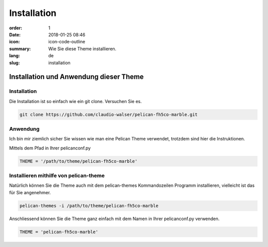 Installation
#################

:order: 1
:date: 2018-01-25 08:46
:icon: icon-code-outline
:summary: Wie Sie diese Theme installieren.
:lang: de
:slug: installation

Installation und Anwendung dieser Theme
~~~~~~~~~~~~~~~~~~~~~~~~~~~~~~~~~~~~~~~


Installation
------------
Die Installation ist so einfach wie ein git clone. Versuchen Sie es.

.. code-block:: bash

    git clone https://github.com/claudio-walser/pelican-fh5co-marble.git



Anwendung
---------

Ich bin mir ziemlich sicher Sie wissen wie man eine Pelican Theme verwendet, trotzdem sind hier die Instruktionen.


Mittels dem Pfad in Ihrer pelicanconf.py

.. code-block:: python
    
    THEME = '/path/to/theme/pelican-fh5co-marble'


Installieren mithilfe von pelican-theme
---------------------------------------

Natürlich können Sie die Theme auch mit dem pelican-themes Kommandozeilen Programm installieren, vielleicht ist das für Sie angenehmer.

.. code-block:: bash
    
    pelican-themes -i /path/to/theme/pelican-fh5co-marble

Anschliessend können Sie die Theme ganz einfach mit dem Namen in Ihrer pelicanconf.py verwenden.

.. code-block:: python
    
    THEME = 'pelican-fh5co-marble'
